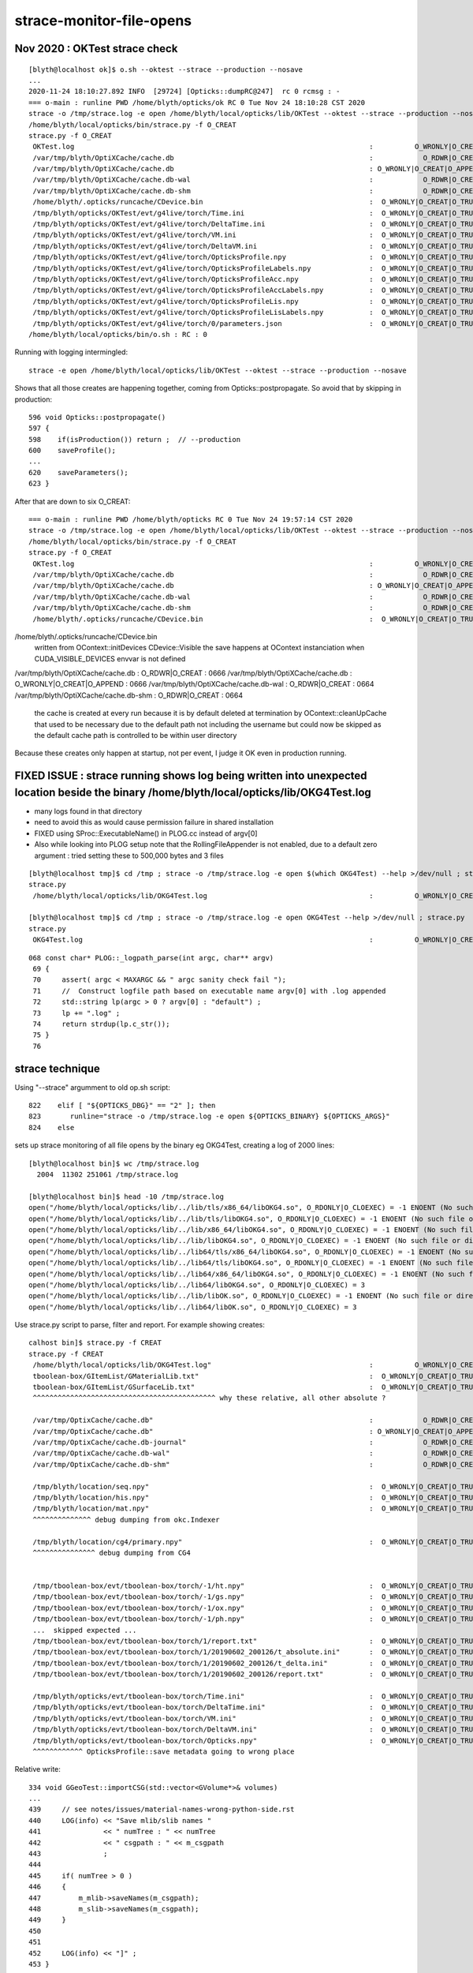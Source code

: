 strace-monitor-file-opens
============================



Nov 2020 : OKTest strace check
--------------------------------

::

    [blyth@localhost ok]$ o.sh --oktest --strace --production --nosave
    ...
    2020-11-24 18:10:27.892 INFO  [29724] [Opticks::dumpRC@247]  rc 0 rcmsg : -
    === o-main : runline PWD /home/blyth/opticks/ok RC 0 Tue Nov 24 18:10:28 CST 2020
    strace -o /tmp/strace.log -e open /home/blyth/local/opticks/lib/OKTest --oktest --strace --production --nosave
    /home/blyth/local/opticks/bin/strace.py -f O_CREAT
    strace.py -f O_CREAT
     OKTest.log                                                                       :          O_WRONLY|O_CREAT :  0644 
     /var/tmp/blyth/OptiXCache/cache.db                                               :            O_RDWR|O_CREAT :  0666 
     /var/tmp/blyth/OptiXCache/cache.db                                               : O_WRONLY|O_CREAT|O_APPEND :  0666 
     /var/tmp/blyth/OptiXCache/cache.db-wal                                           :            O_RDWR|O_CREAT :  0664 
     /var/tmp/blyth/OptiXCache/cache.db-shm                                           :            O_RDWR|O_CREAT :  0664 
     /home/blyth/.opticks/runcache/CDevice.bin                                        :  O_WRONLY|O_CREAT|O_TRUNC :  0666 
     /tmp/blyth/opticks/OKTest/evt/g4live/torch/Time.ini                              :  O_WRONLY|O_CREAT|O_TRUNC :  0666 
     /tmp/blyth/opticks/OKTest/evt/g4live/torch/DeltaTime.ini                         :  O_WRONLY|O_CREAT|O_TRUNC :  0666 
     /tmp/blyth/opticks/OKTest/evt/g4live/torch/VM.ini                                :  O_WRONLY|O_CREAT|O_TRUNC :  0666 
     /tmp/blyth/opticks/OKTest/evt/g4live/torch/DeltaVM.ini                           :  O_WRONLY|O_CREAT|O_TRUNC :  0666 
     /tmp/blyth/opticks/OKTest/evt/g4live/torch/OpticksProfile.npy                    :  O_WRONLY|O_CREAT|O_TRUNC :  0666 
     /tmp/blyth/opticks/OKTest/evt/g4live/torch/OpticksProfileLabels.npy              :  O_WRONLY|O_CREAT|O_TRUNC :  0666 
     /tmp/blyth/opticks/OKTest/evt/g4live/torch/OpticksProfileAcc.npy                 :  O_WRONLY|O_CREAT|O_TRUNC :  0666 
     /tmp/blyth/opticks/OKTest/evt/g4live/torch/OpticksProfileAccLabels.npy           :  O_WRONLY|O_CREAT|O_TRUNC :  0666 
     /tmp/blyth/opticks/OKTest/evt/g4live/torch/OpticksProfileLis.npy                 :  O_WRONLY|O_CREAT|O_TRUNC :  0666 
     /tmp/blyth/opticks/OKTest/evt/g4live/torch/OpticksProfileLisLabels.npy           :  O_WRONLY|O_CREAT|O_TRUNC :  0666 
     /tmp/blyth/opticks/OKTest/evt/g4live/torch/0/parameters.json                     :  O_WRONLY|O_CREAT|O_TRUNC :  0666 
    /home/blyth/local/opticks/bin/o.sh : RC : 0


Running with logging intermingled::

    strace -e open /home/blyth/local/opticks/lib/OKTest --oktest --strace --production --nosave 

Shows that all those creates are happening together, coming from Opticks::postpropagate. 
So avoid that by skipping in production::

     596 void Opticks::postpropagate()
     597 {
     598    if(isProduction()) return ;  // --production
     600    saveProfile();
     ...
     620    saveParameters();
     623 }


After that are down to six O_CREAT::

    === o-main : runline PWD /home/blyth/opticks RC 0 Tue Nov 24 19:57:14 CST 2020
    strace -o /tmp/strace.log -e open /home/blyth/local/opticks/lib/OKTest --oktest --strace --production --nosave
    /home/blyth/local/opticks/bin/strace.py -f O_CREAT
    strace.py -f O_CREAT
     OKTest.log                                                                       :          O_WRONLY|O_CREAT :  0644 
     /var/tmp/blyth/OptiXCache/cache.db                                               :            O_RDWR|O_CREAT :  0666 
     /var/tmp/blyth/OptiXCache/cache.db                                               : O_WRONLY|O_CREAT|O_APPEND :  0666 
     /var/tmp/blyth/OptiXCache/cache.db-wal                                           :            O_RDWR|O_CREAT :  0664 
     /var/tmp/blyth/OptiXCache/cache.db-shm                                           :            O_RDWR|O_CREAT :  0664 
     /home/blyth/.opticks/runcache/CDevice.bin                                        :  O_WRONLY|O_CREAT|O_TRUNC :  0666 



/home/blyth/.opticks/runcache/CDevice.bin
    written from OContext::initDevices CDevice::Visible the save happens at OContext instanciation
    when CUDA_VISIBLE_DEVICES envvar is not defined  

/var/tmp/blyth/OptiXCache/cache.db                                               :            O_RDWR|O_CREAT :  0666 
/var/tmp/blyth/OptiXCache/cache.db                                               : O_WRONLY|O_CREAT|O_APPEND :  0666 
/var/tmp/blyth/OptiXCache/cache.db-wal                                           :            O_RDWR|O_CREAT :  0664 
/var/tmp/blyth/OptiXCache/cache.db-shm                                           :            O_RDWR|O_CREAT :  0664 

     the cache is created at every run because it is by default deleted at termination by OContext::cleanUpCache
     that used to be necessary due to the default path not including the username but could now
     be skipped as the default cache path is controlled to be within user directory 
 

Because these creates only happen at startup, not per event, I judge it OK even in production running.




FIXED ISSUE : strace running shows log being written into unexpected location beside the binary /home/blyth/local/opticks/lib/OKG4Test.log
--------------------------------------------------------------------------------------------------------------------------------------------


* many logs found in that directory 
* need to avoid this as would cause permission failure in shared installation
* FIXED using SProc::ExecutableName() in PLOG.cc instead of argv[0]
* Also while looking into PLOG setup note that the RollingFileAppender is not enabled, due
  to a default zero argument : tried setting these to 500,000 bytes and 3 files

::

    [blyth@localhost tmp]$ cd /tmp ; strace -o /tmp/strace.log -e open $(which OKG4Test) --help >/dev/null ; strace.py
    strace.py
     /home/blyth/local/opticks/lib/OKG4Test.log                                       :          O_WRONLY|O_CREAT :  0644 

    [blyth@localhost tmp]$ cd /tmp ; strace -o /tmp/strace.log -e open OKG4Test --help >/dev/null ; strace.py
    strace.py
     OKG4Test.log                                                                     :          O_WRONLY|O_CREAT :  0644 

::

    068 const char* PLOG::_logpath_parse(int argc, char** argv)
     69 {
     70     assert( argc < MAXARGC && " argc sanity check fail ");
     71     //  Construct logfile path based on executable name argv[0] with .log appended 
     72     std::string lp(argc > 0 ? argv[0] : "default") ;
     73     lp += ".log" ;
     74     return strdup(lp.c_str());
     75 }
     76




strace technique
-----------------------



Using "--strace" argumment to old op.sh script::

    822    elif [ "${OPTICKS_DBG}" == "2" ]; then
    823       runline="strace -o /tmp/strace.log -e open ${OPTICKS_BINARY} ${OPTICKS_ARGS}"
    824    else


sets up strace monitoring of all file opens by the binary eg OKG4Test, creating a log of 2000 lines::

    [blyth@localhost bin]$ wc /tmp/strace.log 
      2004  11302 251061 /tmp/strace.log

    [blyth@localhost bin]$ head -10 /tmp/strace.log
    open("/home/blyth/local/opticks/lib/../lib/tls/x86_64/libOKG4.so", O_RDONLY|O_CLOEXEC) = -1 ENOENT (No such file or directory)
    open("/home/blyth/local/opticks/lib/../lib/tls/libOKG4.so", O_RDONLY|O_CLOEXEC) = -1 ENOENT (No such file or directory)
    open("/home/blyth/local/opticks/lib/../lib/x86_64/libOKG4.so", O_RDONLY|O_CLOEXEC) = -1 ENOENT (No such file or directory)
    open("/home/blyth/local/opticks/lib/../lib/libOKG4.so", O_RDONLY|O_CLOEXEC) = -1 ENOENT (No such file or directory)
    open("/home/blyth/local/opticks/lib/../lib64/tls/x86_64/libOKG4.so", O_RDONLY|O_CLOEXEC) = -1 ENOENT (No such file or directory)
    open("/home/blyth/local/opticks/lib/../lib64/tls/libOKG4.so", O_RDONLY|O_CLOEXEC) = -1 ENOENT (No such file or directory)
    open("/home/blyth/local/opticks/lib/../lib64/x86_64/libOKG4.so", O_RDONLY|O_CLOEXEC) = -1 ENOENT (No such file or directory)
    open("/home/blyth/local/opticks/lib/../lib64/libOKG4.so", O_RDONLY|O_CLOEXEC) = 3
    open("/home/blyth/local/opticks/lib/../lib/libOK.so", O_RDONLY|O_CLOEXEC) = -1 ENOENT (No such file or directory)
    open("/home/blyth/local/opticks/lib/../lib64/libOK.so", O_RDONLY|O_CLOEXEC) = 3



Use strace.py script to parse, filter and report. For example showing creates::

    calhost bin]$ strace.py -f CREAT
    strace.py -f CREAT
     /home/blyth/local/opticks/lib/OKG4Test.log"                                      :          O_WRONLY|O_CREAT :  0644 
     tboolean-box/GItemList/GMaterialLib.txt"                                         :  O_WRONLY|O_CREAT|O_TRUNC :  0666 
     tboolean-box/GItemList/GSurfaceLib.txt"                                          :  O_WRONLY|O_CREAT|O_TRUNC :  0666 
     ^^^^^^^^^^^^^^^^^^^^^^^^^^^^^^^^^^^^^^^^^^^^ why these relative, all other absolute ?

     /var/tmp/OptixCache/cache.db"                                                    :            O_RDWR|O_CREAT :  0666 
     /var/tmp/OptixCache/cache.db"                                                    : O_WRONLY|O_CREAT|O_APPEND :  0666 
     /var/tmp/OptixCache/cache.db-journal"                                            :            O_RDWR|O_CREAT :  0664 
     /var/tmp/OptixCache/cache.db-wal"                                                :            O_RDWR|O_CREAT :  0664 
     /var/tmp/OptixCache/cache.db-shm"                                                :            O_RDWR|O_CREAT :  0664 

     /tmp/blyth/location/seq.npy"                                                     :  O_WRONLY|O_CREAT|O_TRUNC :  0666 
     /tmp/blyth/location/his.npy"                                                     :  O_WRONLY|O_CREAT|O_TRUNC :  0666 
     /tmp/blyth/location/mat.npy"                                                     :  O_WRONLY|O_CREAT|O_TRUNC :  0666 
     ^^^^^^^^^^^^^^ debug dumping from okc.Indexer 

     /tmp/blyth/location/cg4/primary.npy"                                             :  O_WRONLY|O_CREAT|O_TRUNC :  0666 
     ^^^^^^^^^^^^^^^ debug dumping from CG4  
     

     /tmp/tboolean-box/evt/tboolean-box/torch/-1/ht.npy"                              :  O_WRONLY|O_CREAT|O_TRUNC :  0666 
     /tmp/tboolean-box/evt/tboolean-box/torch/-1/gs.npy"                              :  O_WRONLY|O_CREAT|O_TRUNC :  0666 
     /tmp/tboolean-box/evt/tboolean-box/torch/-1/ox.npy"                              :  O_WRONLY|O_CREAT|O_TRUNC :  0666 
     /tmp/tboolean-box/evt/tboolean-box/torch/-1/ph.npy"                              :  O_WRONLY|O_CREAT|O_TRUNC :  0666 
     ...  skipped expected ...
     /tmp/tboolean-box/evt/tboolean-box/torch/1/report.txt"                           :  O_WRONLY|O_CREAT|O_TRUNC :  0666 
     /tmp/tboolean-box/evt/tboolean-box/torch/1/20190602_200126/t_absolute.ini"       :  O_WRONLY|O_CREAT|O_TRUNC :  0666 
     /tmp/tboolean-box/evt/tboolean-box/torch/1/20190602_200126/t_delta.ini"          :  O_WRONLY|O_CREAT|O_TRUNC :  0666 
     /tmp/tboolean-box/evt/tboolean-box/torch/1/20190602_200126/report.txt"           :  O_WRONLY|O_CREAT|O_TRUNC :  0666 

     /tmp/blyth/opticks/evt/tboolean-box/torch/Time.ini"                              :  O_WRONLY|O_CREAT|O_TRUNC :  0666 
     /tmp/blyth/opticks/evt/tboolean-box/torch/DeltaTime.ini"                         :  O_WRONLY|O_CREAT|O_TRUNC :  0666 
     /tmp/blyth/opticks/evt/tboolean-box/torch/VM.ini"                                :  O_WRONLY|O_CREAT|O_TRUNC :  0666 
     /tmp/blyth/opticks/evt/tboolean-box/torch/DeltaVM.ini"                           :  O_WRONLY|O_CREAT|O_TRUNC :  0666 
     /tmp/blyth/opticks/evt/tboolean-box/torch/Opticks.npy"                           :  O_WRONLY|O_CREAT|O_TRUNC :  0666 
     ^^^^^^^^^^^^ OpticksProfile::save metadata going to wrong place    





Relative write::

    334 void GGeoTest::importCSG(std::vector<GVolume*>& volumes)
    ...
    439     // see notes/issues/material-names-wrong-python-side.rst
    440     LOG(info) << "Save mlib/slib names "
    441               << " numTree : " << numTree
    442               << " csgpath : " << m_csgpath
    443               ;
    444 
    445     if( numTree > 0 )
    446     {
    447         m_mlib->saveNames(m_csgpath);
    448         m_slib->saveNames(m_csgpath);
    449     }
    450 
    451 
    452     LOG(info) << "]" ;
    453 }


::

    [blyth@localhost opticks]$ opticks-f \$TMP | grep seq.npy 
    ./optickscore/Indexer.cc:    m_seq->save("$TMP/seq.npy");  

    105 template <typename T>
    106 void Indexer<T>::save()
    107 {
    108     m_seq->save("$TMP/seq.npy");
    109     m_his->save("$TMP/his.npy");
    110     m_mat->save("$TMP/mat.npy");
    111 }


CG4.cc::

    344     pr->save("$TMP/cg4/primary.npy");   // debugging primary position issue 


::

    1735     m_profile->setDir(getEventFold());  // from Opticks::configure (from m_spec (OpticksEventSpec)

    [blyth@localhost optickscore]$ OpticksEventSpecTest
    2019-06-02 21:16:24.784 INFO  [362461] [OpticksEventSpec::Summary@148] s0 (no cat) typ typ tag tag itag 0 det det cat (null) dir /tmp/blyth/opticks/evt/det/typ/tag
    2019-06-02 21:16:24.784 INFO  [362461] [OpticksEventSpec::Summary@148] s1 (with cat) typ typ tag tag itag 0 det det cat cat dir /tmp/blyth/opticks/evt/cat/typ/tag










